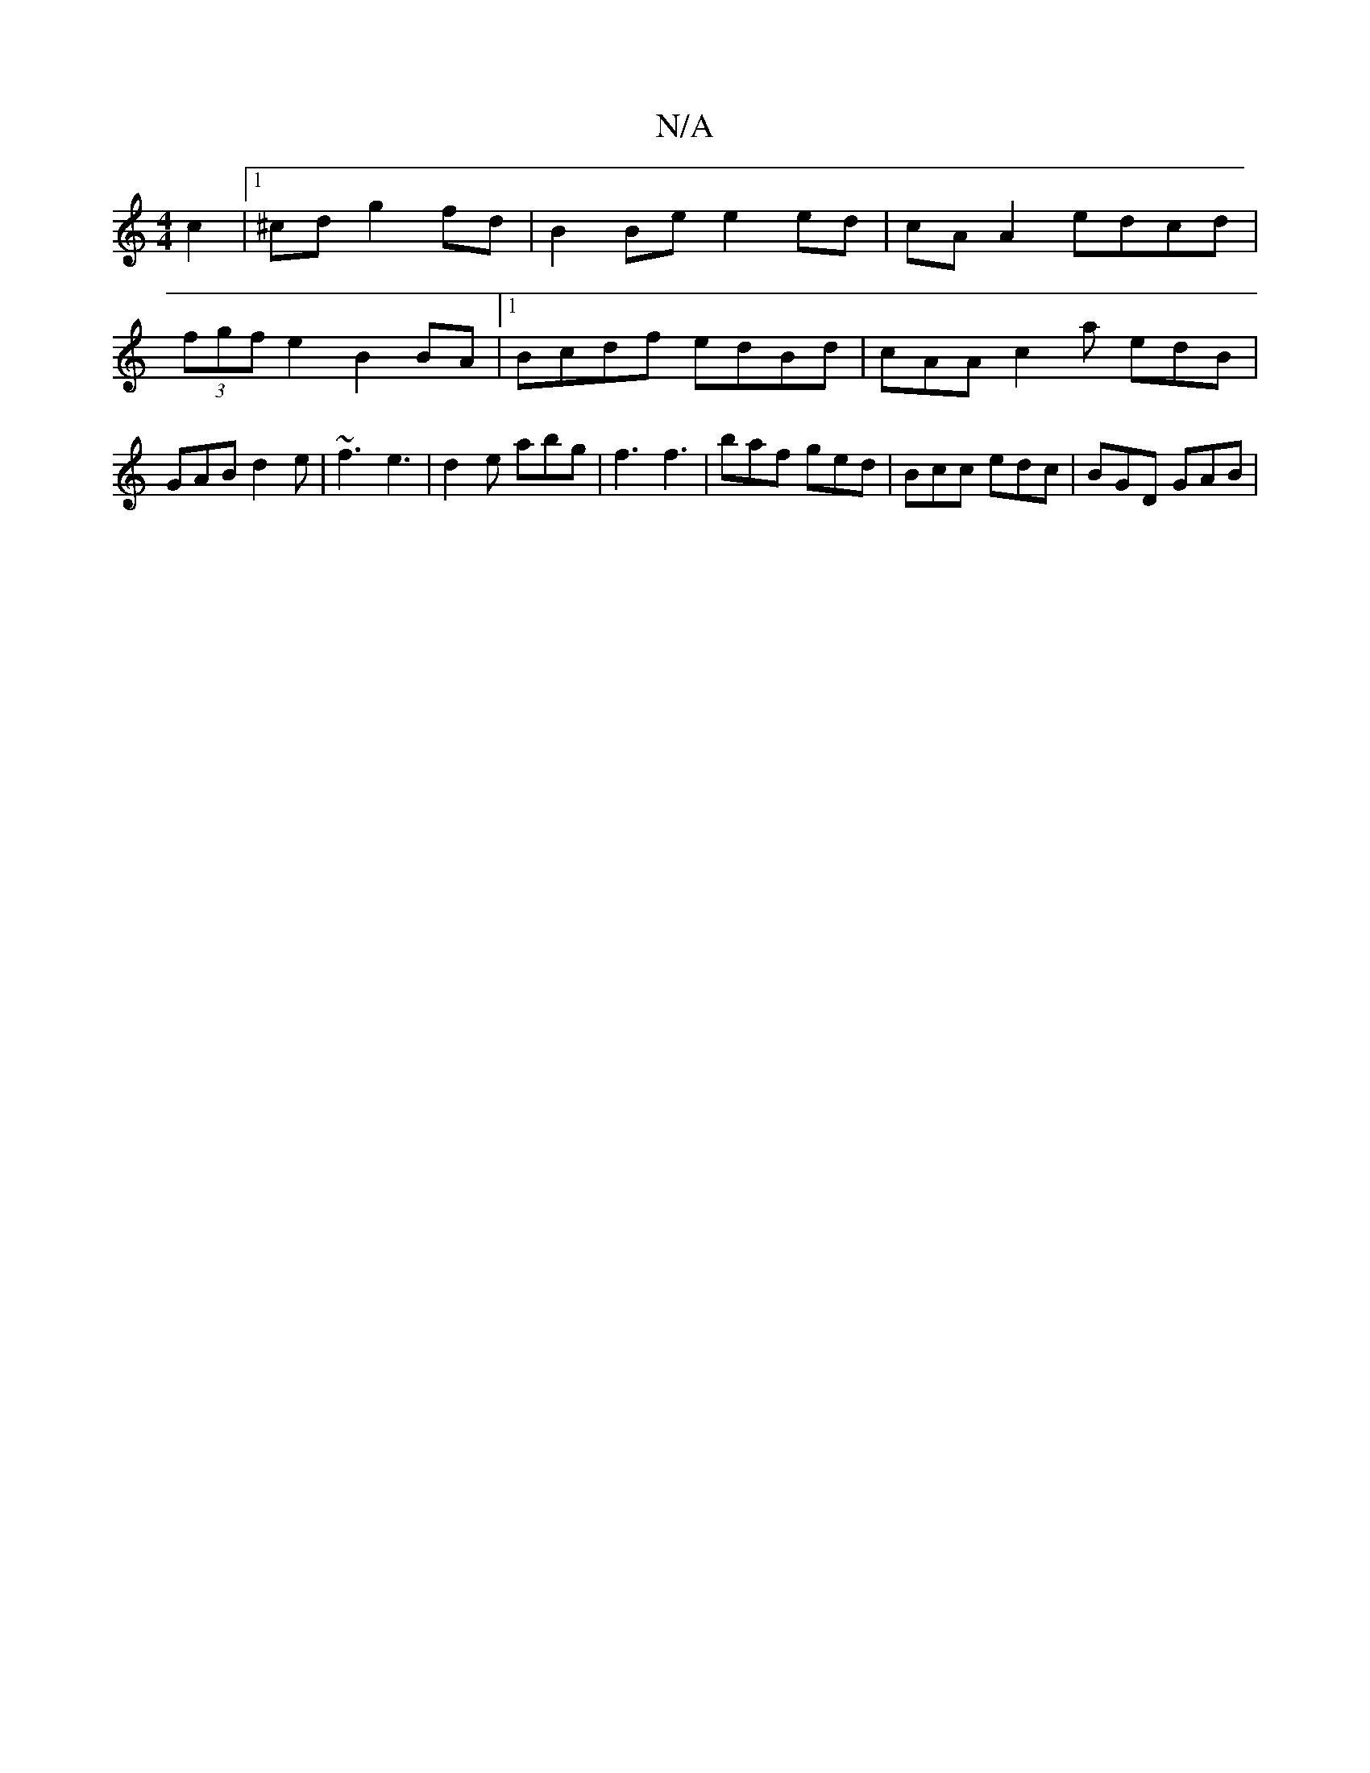 X:1
T:N/A
M:4/4
R:N/A
K:Cmajor
2 c2 |[1 ^cd g2 fd | B2 Be e2 ed | cA A2 edcd | (3fgf e2 B2 BA |1 Bcdf edBd | cAA c2a edB | GAB d2e | ~f3 e3 | d2e abg | f3 f3 | baf ged | Bcc edc | BGD GAB |

BAB B2A GAB|cee ~d3|dea cBB|c2 A FAf|
ge